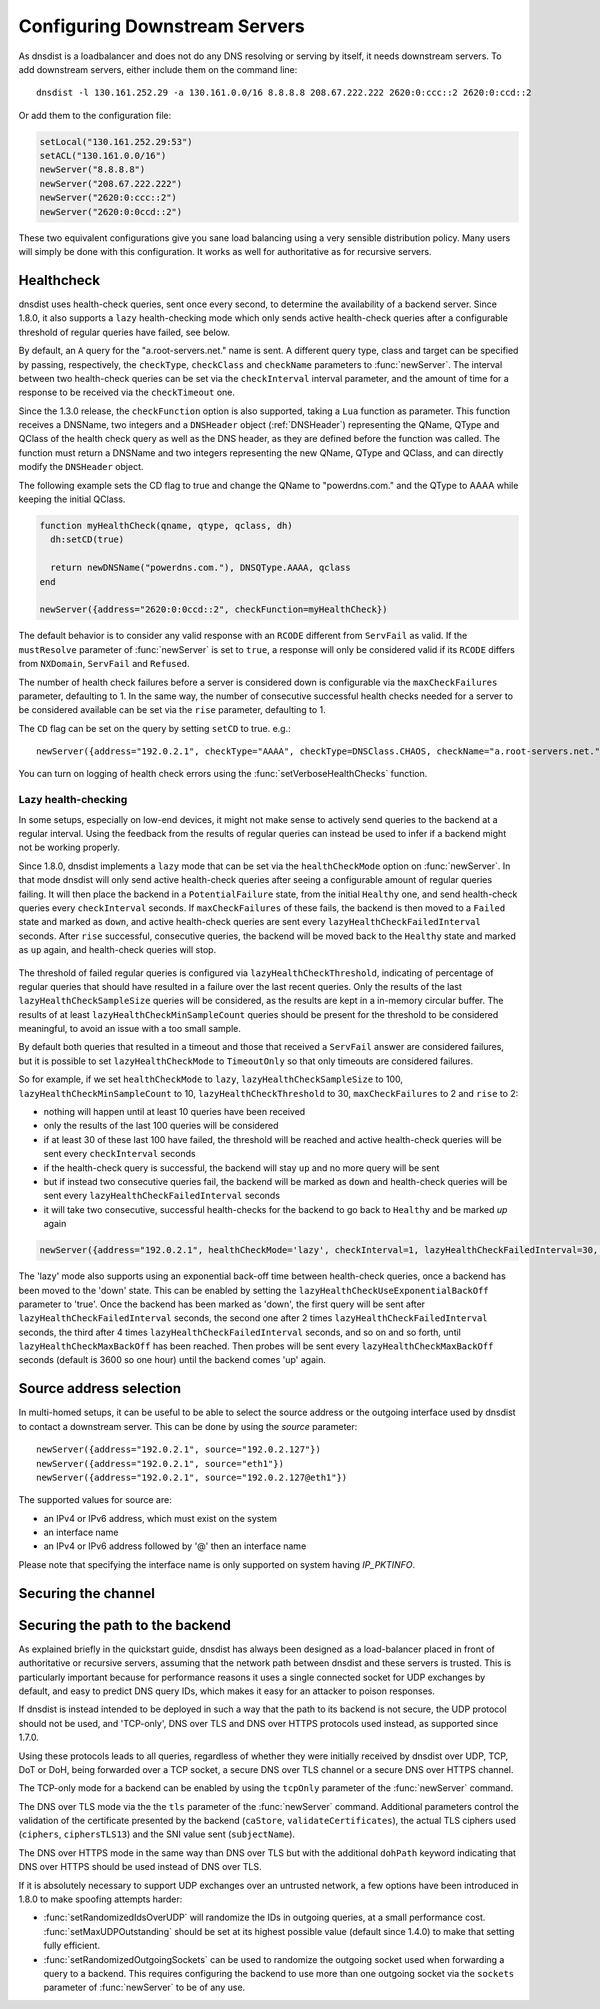 Configuring Downstream Servers
==============================

As dnsdist is a loadbalancer and does not do any DNS resolving or serving by itself, it needs downstream servers.
To add downstream servers, either include them on the command line::

    dnsdist -l 130.161.252.29 -a 130.161.0.0/16 8.8.8.8 208.67.222.222 2620:0:ccc::2 2620:0:ccd::2

Or add them to the configuration file:

.. code-block:: lua

    setLocal("130.161.252.29:53")
    setACL("130.161.0.0/16")
    newServer("8.8.8.8")
    newServer("208.67.222.222")
    newServer("2620:0:ccc::2")
    newServer("2620:0:0ccd::2")

These two equivalent configurations give you sane load balancing using a very sensible distribution policy.
Many users will simply be done with this configuration.
It works as well for authoritative as for recursive servers.

.. _Healthcheck:

Healthcheck
-----------

dnsdist uses health-check queries, sent once every second, to determine the availability of a backend server. Since 1.8.0, it also supports a ``lazy`` health-checking mode which only sends active health-check queries after a configurable threshold of regular queries have failed, see below.

By default, an ``A`` query for the "a.root-servers.net." name is sent. A different query type, class and target can be specified by passing, respectively, the ``checkType``, ``checkClass`` and ``checkName`` parameters to :func:`newServer`. The interval between two health-check queries can be set via the ``checkInterval`` interval parameter, and the amount of time for a response to be received via the ``checkTimeout`` one.

Since the 1.3.0 release, the ``checkFunction`` option is also supported, taking a ``Lua`` function as parameter. This function receives a DNSName, two integers and a ``DNSHeader`` object (:ref:`DNSHeader`)
representing the QName, QType and QClass of the health check query as well as the DNS header, as they are defined before the function was called. The function must return a DNSName and two integers
representing the new QName, QType and QClass, and can directly modify the ``DNSHeader`` object.

The following example sets the CD flag to true and change the QName to "powerdns.com." and the QType to AAAA while keeping the initial QClass.

.. code-block:: lua

    function myHealthCheck(qname, qtype, qclass, dh)
      dh:setCD(true)

      return newDNSName("powerdns.com."), DNSQType.AAAA, qclass
    end

    newServer({address="2620:0:0ccd::2", checkFunction=myHealthCheck})

The default behavior is to consider any valid response with an ``RCODE`` different from ``ServFail`` as valid.
If the ``mustResolve`` parameter of :func:`newServer` is set to ``true``, a response will only be considered valid if its ``RCODE`` differs from ``NXDomain``, ``ServFail`` and ``Refused``.

The number of health check failures before a server is considered down is configurable via the ``maxCheckFailures`` parameter, defaulting to 1. In the same way, the number of consecutive successful health checks needed for a server to be considered available can be set via the ``rise`` parameter, defaulting to 1.

The ``CD`` flag can be set on the query by setting ``setCD`` to true.
e.g.::

  newServer({address="192.0.2.1", checkType="AAAA", checkType=DNSClass.CHAOS, checkName="a.root-servers.net.", mustResolve=true})

You can turn on logging of health check errors using the :func:`setVerboseHealthChecks` function.

Lazy health-checking
~~~~~~~~~~~~~~~~~~~~

In some setups, especially on low-end devices, it might not make sense to actively send queries to the backend at a regular interval. Using the feedback from the results of regular queries can instead be used to infer if a backend might not be working properly.

Since 1.8.0, dnsdist implements a ``lazy`` mode that can be set via the ``healthCheckMode`` option on :func:`newServer`. In that mode dnsdist will only send active health-check queries after seeing a configurable amount of regular queries failing. It will then place the backend in a ``PotentialFailure`` state, from the initial ``Healthy`` one, and send health-check queries every ``checkInterval`` seconds. If ``maxCheckFailures`` of these fails, the backend is then moved to a ``Failed`` state and marked as ``down``, and active health-check queries are sent every ``lazyHealthCheckFailedInterval`` seconds. After ``rise`` successful, consecutive queries, the backend will be moved back to the ``Healthy`` state and marked as ``up`` again, and health-check queries will stop.

.. figure:: ../imgs/DNSDistLazyHealthChecks.png
   :align: center
   :alt: DNSDist Lazy health checks

The threshold of failed regular queries is configured via ``lazyHealthCheckThreshold``, indicating of percentage of regular queries that should have resulted in a failure over the last recent queries. Only the results of the last ``lazyHealthCheckSampleSize`` queries will be considered, as the results are kept in a in-memory circular buffer. The results of at least ``lazyHealthCheckMinSampleCount`` queries should be present for the threshold to be considered meaningful, to avoid an issue with a too small sample.

By default both queries that resulted in a timeout and those that received a ``ServFail`` answer are considered failures, but it is possible to set ``lazyHealthCheckMode`` to ``TimeoutOnly`` so that only timeouts are considered failures.

So for example, if we set ``healthCheckMode`` to ``lazy``, ``lazyHealthCheckSampleSize`` to 100, ``lazyHealthCheckMinSampleCount`` to 10, ``lazyHealthCheckThreshold`` to 30, ``maxCheckFailures`` to 2 and ``rise`` to 2:

- nothing will happen until at least 10 queries have been received
- only the results of the last 100 queries will be considered
- if at least 30 of these last 100 have failed, the threshold will be reached and active health-check queries will be sent every ``checkInterval`` seconds
- if the health-check query is successful, the backend will stay ``up`` and no more query will be sent
- but if instead two consecutive queries fail, the backend will be marked as ``down`` and health-check queries will be sent every ``lazyHealthCheckFailedInterval`` seconds
- it will take two consecutive, successful health-checks for the backend to go back to ``Healthy`` and be marked `up` again

.. code-block:: lua

    newServer({address="192.0.2.1", healthCheckMode='lazy', checkInterval=1, lazyHealthCheckFailedInterval=30, rise=2, maxCheckFailures=3, lazyHealthCheckThreshold=30, lazyHealthCheckSampleSize=100,  lazyHealthCheckMinSampleCount=10, lazyHealthCheckMode='TimeoutOnly'})

The 'lazy' mode also supports using an exponential back-off time between health-check queries, once a backend has been moved to the 'down' state. This can be enabled by setting the ``lazyHealthCheckUseExponentialBackOff`` parameter to 'true'. Once the backend has been marked as 'down', the first query will be sent after ``lazyHealthCheckFailedInterval`` seconds, the second one after 2 times ``lazyHealthCheckFailedInterval`` seconds, the third after 4 times ``lazyHealthCheckFailedInterval`` seconds, and so on and so forth, until ``lazyHealthCheckMaxBackOff`` has been reached. Then probes will be sent every ``lazyHealthCheckMaxBackOff`` seconds (default is 3600 so one hour) until the backend comes 'up' again.

Source address selection
------------------------

In multi-homed setups, it can be useful to be able to select the source address or the outgoing
interface used by dnsdist to contact a downstream server. This can be done by using the `source` parameter::

  newServer({address="192.0.2.1", source="192.0.2.127"})
  newServer({address="192.0.2.1", source="eth1"})
  newServer({address="192.0.2.1", source="192.0.2.127@eth1"})

The supported values for source are:

- an IPv4 or IPv6 address, which must exist on the system
- an interface name
- an IPv4 or IPv6 address followed by '@' then an interface name

Please note that specifying the interface name is only supported on system having `IP_PKTINFO`.

Securing the channel
--------------------

Securing the path to the backend
--------------------------------

As explained briefly in the quickstart guide, dnsdist has always been designed as a load-balancer placed in
front of authoritative or recursive servers, assuming that the network path between dnsdist and these servers
is trusted. This is particularly important because for performance reasons it uses a single connected socket
for UDP exchanges by default, and easy to predict DNS query IDs, which makes it easy for an attacker to poison
responses.

If dnsdist is instead intended to be deployed in such a way that the path to its backend is not secure, the
UDP protocol should not be used, and 'TCP-only', DNS over TLS and DNS over HTTPS protocols used instead, as
supported since 1.7.0.

Using these protocols leads to all queries, regardless of whether they were initially received by dnsdist over
UDP, TCP, DoT or DoH, being forwarded over a TCP socket, a secure DNS over TLS channel or a secure DNS over HTTPS
channel.

The TCP-only mode for a backend can be enabled by using the ``tcpOnly`` parameter of the :func:`newServer` command.

The DNS over TLS mode via the the ``tls`` parameter of the :func:`newServer` command. Additional parameters control the
validation of the certificate presented by the backend (``caStore``, ``validateCertificates``), the actual TLS ciphers
used (``ciphers``, ``ciphersTLS13``) and the SNI value sent (``subjectName``).

The DNS over HTTPS mode in the same way than DNS over TLS but with the additional ``dohPath`` keyword indicating that
DNS over HTTPS should be used instead of DNS over TLS.

If it is absolutely necessary to support UDP exchanges over an untrusted network, a few options have been introduced in
1.8.0 to make spoofing attempts harder:

- :func:`setRandomizedIdsOverUDP` will randomize the IDs in outgoing queries, at a small performance cost. :func:`setMaxUDPOutstanding`
  should be set at its highest possible value (default since 1.4.0) to make that setting fully efficient.

- :func:`setRandomizedOutgoingSockets` can be used to randomize the outgoing socket used when forwarding a query to a backend.
  This requires configuring the backend to use more than one outgoing socket via the ``sockets`` parameter of :func:`newServer`
  to be of any use.
